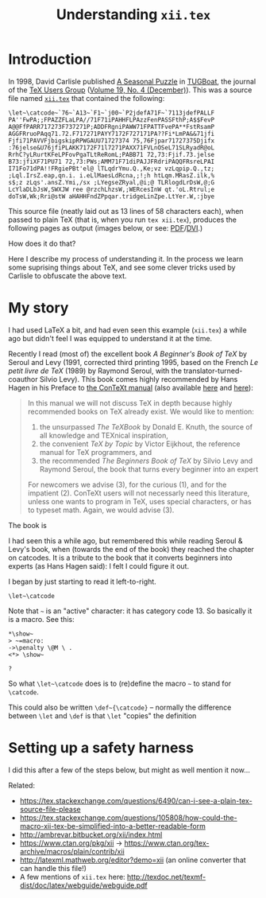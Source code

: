 #+TITLE: Understanding ~xii.tex~
#+HTML_DOCTYPE: html5
# #+HTML_LINK_HOME: ..
# #+HTML_LINK_UP: ..
# #+HTML_HEAD: <link rel="stylesheet" type="text/css" href="style1.css" />
# #+HTML_HEAD_EXTRA: <link rel="alternate stylesheet" type="text/css" href="style2.css" />
# #+OPTIONS: html-doctype:html5 # Doesn't work!
#+OPTIONS: html-html5-fancy:t
#+OPTIONS: html-style:nil
#+OPTIONS: html-scripts:nil
#+OPTIONS: html-preamble:nil
#+OPTIONS: html-postamble:nil
#+OPTIONS: timestamp:nil

* Introduction
In 1998, David Carlisle published [[https://tug.org/TUGboat/tb19-4/tb61carl.pdf][A Seasonal Puzzle]] in [[https://www.tug.org/tugboat/][TUGBoat]], the journal of the [[https://www.tug.org/][TeX Users Group]] ([[https://www.tug.org/TUGboat/Contents/contents19-4.html][Volume 19, No. 4 (December)]]). This was a source file named [[http://www.tug.org/TUGboat/Articles/tb61/xii.tex][=xii.tex=]] that contained the following:

#+BEGIN_SRC
\let~\catcode~`76~`A13~`F1~`j00~`P2jdefA71F~`7113jdefPALLF
PA''FwPA;;FPAZZFLaLPA//71F71iPAHHFLPAzzFenPASSFthP;A$$FevP
A@@FfPARR717273F737271P;ADDFRgniPAWW71FPATTFvePA**FstRsamP
AGGFRruoPAqq71.72.F717271PAYY7172F727171PA??Fi*LmPA&&71jfi
Fjfi71PAVVFjbigskipRPWGAUU71727374 75,76Fjpar71727375Djifx
:76jelse&U76jfiPLAKK7172F71l7271PAXX71FVLnOSeL71SLRyadR@oL
RrhC?yLRurtKFeLPFovPgaTLtReRomL;PABB71 72,73:Fjif.73.jelse
B73:jfiXF71PU71 72,73:PWs;AMM71F71diPAJJFRdriPAQQFRsreLPAI
I71Fo71dPA!!FRgiePBt'el@ lTLqdrYmu.Q.,Ke;vz vzLqpip.Q.,tz;
;Lql.IrsZ.eap,qn.i. i.eLlMaesLdRcna,;!;h htLqm.MRasZ.ilk,%
s$;z zLqs'.ansZ.Ymi,/sx ;LYegseZRyal,@i;@ TLRlogdLrDsW,@;G
LcYlaDLbJsW,SWXJW ree @rzchLhzsW,;WERcesInW qt.'oL.Rtrul;e
doTsW,Wk;Rri@stW aHAHHFndZPpqar.tridgeLinZpe.LtYer.W,:jbye
#+END_SRC

This source file (neatly laid out as 13 lines of 58 characters each), when passed to plain TeX (that is, when you run ~tex xii.tex~), produces the following pages as output (images below, or see: [[file:xii.pdf][PDF]]/[[file:xii.dvi][DVI]].)

#+ATTR_HTML: :width 90%
[[file:xii-pages.png][file:xii-pages.png]]

How does it do that?

Here I describe my process of understanding it. In the process we learn some suprising things about TeX, and see some clever tricks used by Carlisle to obfuscate the above text.

* My story

I had used LaTeX a bit, and had even seen this example (=xii.tex=) a while ago but didn't feel I was equipped to understand it at the time.

Recently I read (most of) the excellent book /A Beginner's Book of TeX/ by Seroul and Levy (1991, corrected third printing 1995, based on the French /Le petit livre de TeX/ (1989) by Raymond Seroul, with the translator-turned-coauthor Silvio Levy). This book comes highly recommended by Hans Hagen in his Preface to [[http://www.pragma-ade.com/general/manuals/cont-eni.pdf][the ConTeXt manual]] (also available [[http://pmrb.free.fr/contextref.pdf][here]] and [[http://www.ctex.org/documents/context/cont-enp.pdf][here]]):

#+BEGIN_QUOTE
In this manual we will not discuss TeX in depth because highly recommended books on TeX already exist. We would like to mention:

1. the unsurpassed /The TeXBook/ by Donald E. Knuth, the source of all knowledge and TEXnical inspiration,
2. the convenient /TeX by Topic/ by Victor Eijkhout, the reference manual for TeX programmers,
   and
3. the recommended /The Beginners Book of TeX/ by Silvio Levy and Raymond Seroul, the book that turns every beginner into an expert

For newcomers we advise (3), for the curious (1), and for the impatient (2). ConTeXt users will not necessarly need this literature, unless one wants to program in TeX, uses special characters, or has to typeset math. Again, we would advise (3).
#+END_QUOTE

The book is

I had seen this a while ago, but remembered this while reading Seroul & Levy's book, when (towards the end of the book) they reached the chapter on catcodes. It is a tribute to the book that it converts beginners into experts (as Hans Hagen said): I felt I could figure it out.

I began by just starting to read it left-to-right.

#+BEGIN_SRC
\let~\catcode
#+END_SRC

Note that =~= is an "active" character: it has category code 13. So basically it is a macro. See this:

#+BEGIN_EXAMPLE
*\show~
> ~=macro:
->\penalty \@M \ .
<*> \show~

?
#+END_EXAMPLE

# (TODO: bring back the trailing whitespace from above example.)

So what =\let~\catcode= does is to (re)define the macro =~= to stand for =\catcode=.

This could also be written =\def~{\catcode}= -- normally the difference between ~\let~ and ~\def~ is that ~\let~ "copies" the definition

* Setting up a safety harness

I did this after a few of the steps below, but might as well mention it now...



Related:
- https://tex.stackexchange.com/questions/6490/can-i-see-a-plain-tex-source-file-please
- https://tex.stackexchange.com/questions/105808/how-could-the-macro-xii-tex-be-simplified-into-a-better-readable-form
- http://ambrevar.bitbucket.org/xii/index.html
- https://www.ctan.org/pkg/xii -> https://www.ctan.org/tex-archive/macros/plain/contrib/xii
- http://latexml.mathweb.org/editor?demo=xii (an online converter that can handle this file!)
- A few mentions of ~xii.tex~ here: http://texdoc.net/texmf-dist/doc/latex/webguide/webguide.pdf
